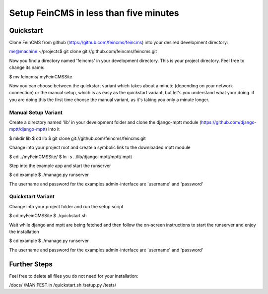 ========================================
Setup FeinCMS in less than five minutes
========================================

Quickstart
===============

Clone FeinCMS from github (https://github.com/feincms/feincms) into your desired development directory:

me@machine:~/projects$ git clone git://github.com/feincms/feincms.git

Now you find a directory named 'feincms' in your development directory. This is your project directory. Feel free to change its name:

$ mv feincms/ myFeinCMSSite

Now you can choose between the quickstart variant which takes about a minute (depending on your network connection) or the manual setup, which is as easy as the quickstart variant, but let's you understand what your doing. if you are doing this the first time choose the manual variant, as it's taking you only a minute longer.


Manual Setup Variant
--------------------

Create a directory named 'lib' in your development folder and clone the django-mptt module (https://github.com/django-mptt/django-mptt) into it

$ mkdir lib
$ cd lib
$ git clone git://github.com/feincms/feincms.git

Change into your project root and create a symbolic link to the downloaded mptt module

$ cd ../myFeinCMSSite/
$ ln -s ../lib/django-mptt/mptt/ mptt

Step into the example app and start the runserver

$ cd example 
$ ./manage.py runserver

The username and password for the examples admin-interface are 'username' and 'password'


Quickstart Variant
-----------------

Change into your project folder and run the setup script

$ cd myFeinCMSSite
$ ./quickstart.sh 

Wait while django and mptt are being fetched and then follow the on-screen instructions to start the runserver and enjoy the installation

$ cd example 
$ ./manage.py runserver

The username and password for the examples admin-interface are 'username' and 'password'

Further Steps
===============

Feel free to delete all files you do not need for your installation:

/docs/
/MANIFEST.in
/quickstart.sh
/setup.py
/tests/

